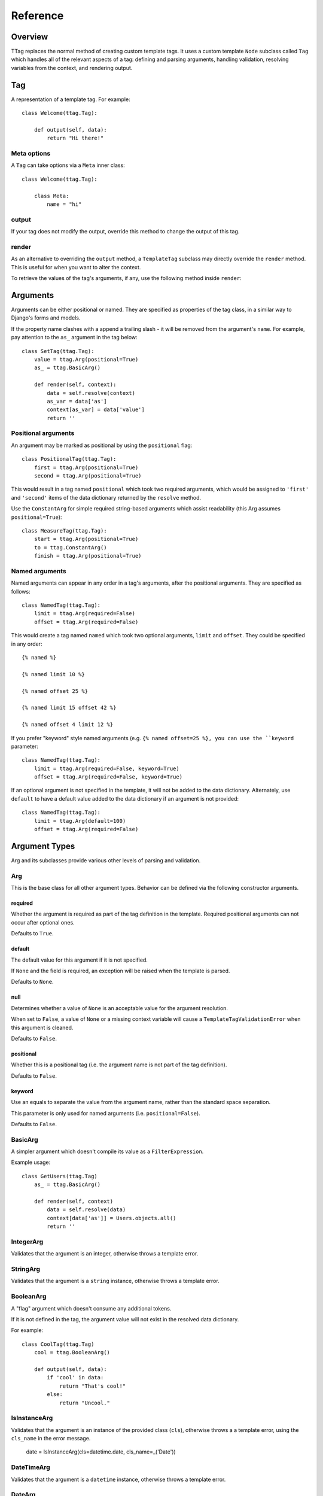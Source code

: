 =========
Reference
=========


Overview
========

TTag replaces the normal method of creating custom template tags.  It
uses a custom template ``Node`` subclass called ``Tag`` which handles all of
the relevant aspects of a tag: defining and parsing arguments, handling
validation, resolving variables from the context, and rendering output.


Tag
===

.. class:: ttag.Tag

    A representation of a template tag. For example::

	    class Welcome(ttag.Tag):
	
	        def output(self, data):
	            return "Hi there!"

Meta options
------------

.. class:: ttag.Tag.Meta

A ``Tag`` can take options via a ``Meta`` inner class::

    class Welcome(ttag.Tag):

        class Meta:
            name = "hi"

.. attribute:: ttag.Tag.Meta.name

    Explicitly choose a name for the tag. If not given, the tag's name will be
	created by taking the class's name and converting it from CamelCase to
	under_score format. For example, ``AmazingStuff`` would turn into
	``{% amazing_stuff %}``.

.. attribute:: ttag.Tag.Meta.register

    Register the tag in a tag library.
    
    Alternatively, a tag can still be rendered the standard way:
    ``some_library.tag(ThisTag)``.

.. attribute:: ttag.Tag.Meta.block

    Retrieve subsequent template nodes until ``{% end[tagname] %}``, adding
    them to ``self.nodelists``.

.. attribute:: ttag.Tag.Meta.end_block

    An alternative ending block node. Defaults to ``'end%(name)s'``.

output
------

If your tag does not modify the output, override this method to change the
output of this tag. 

.. method:: ttag.Tag.output(self, data)

    :param data: A dictionary of data built from the arguments this tag uses,
    	usually built by the :meth:`resolve` method.

render
------

As an alternative to overriding the ``output`` method, a ``TemplateTag``
subclass may directly override the ``render`` method. This is useful for
when you want to alter the context.

.. method:: ttag.Tag.render(self, context)

	:param context: The current template context.

    ``render`` must return a unicode string.

    If your tag doesn't return anything (e.g., it only manipulates the
    context), ``render`` should simply return an empty string.

To retrieve the values of the tag's arguments, if any, use the following method
inside ``render``:

.. method:: ttag.Tag.resolve(self, context)

	Retrieve the values of the tag's arguments.
	
	:param context: The current template context.
	:returns: A data dictionary containing the values of the tag's arguments.


Arguments
=========

Arguments can be either positional or named. They are specified as properties
of the tag class, in a similar way to Django's forms and models.

If the property name clashes with a append a trailing slash - it will be
removed from the argument's ``name``. For example, pay attention to the ``as_``
argument in the tag below::

    class SetTag(ttag.Tag):
        value = ttag.Arg(positional=True)
        as_ = ttag.BasicArg()
        
        def render(self, context):
            data = self.resolve(context)
            as_var = data['as']
            context[as_var] = data['value']
            return ''

Positional arguments
--------------------

An argument may be marked as positional by using the ``positional`` flag::  

    class PositionalTag(ttag.Tag):
        first = ttag.Arg(positional=True)
        second = ttag.Arg(positional=True)

This would result in a tag named ``positional`` which took two required
arguments, which would be assigned to ``'first'`` and ``'second'`` items
of the data dictionary returned by the ``resolve`` method.

Use the ``ConstantArg`` for simple required string-based arguments which assist
readability (this Arg assumes ``positional=True``)::

    class MeasureTag(ttag.Tag):
        start = ttag.Arg(positional=True)
        to = ttag.ConstantArg()
        finish = ttag.Arg(positional=True)

Named arguments
---------------

Named arguments can appear in any order in a tag's arguments, after the
positional arguments.  They are specified as follows::

    class NamedTag(ttag.Tag):
        limit = ttag.Arg(required=False)
        offset = ttag.Arg(required=False)

This would create a tag named ``named`` which took two optional arguments,
``limit`` and ``offset``.  They could be specified in any order::

    {% named %}

    {% named limit 10 %}

    {% named offset 25 %}

    {% named limit 15 offset 42 %}

    {% named offset 4 limit 12 %}

If you prefer "keyword" style named arguments (e.g. ``{% named offset=25 %},
you can use the ``keyword`` parameter::

    class NamedTag(ttag.Tag):
        limit = ttag.Arg(required=False, keyword=True)
        offset = ttag.Arg(required=False, keyword=True)

If an optional argument is not specified in the template, it will not be
added to the data dictionary. Alternately, use ``default`` to have a default
value added to the data dictionary if an argument is not provided::

    class NamedTag(ttag.Tag):
        limit = ttag.Arg(default=100)
        offset = ttag.Arg(required=False)


Argument Types
==============

Arg and its subclasses provide various other levels of parsing and validation.


Arg
---

This is the base class for all other argument types.  Behavior can be defined
via the following constructor arguments.


required
~~~~~~~~

Whether the argument is required as part of the tag definition in the template.
Required positional arguments can not occur after optional ones. 

Defaults to ``True``.

default
~~~~~~~

The default value for this argument if it is not specified.

If ``None`` and the field is required, an exception will be raised when the
template is parsed.

Defaults to ``None``.

null
~~~~

Determines whether a value of ``None`` is an acceptable value for the argument
resolution.

When set to ``False``, a value of ``None`` or a missing context variable will
cause a ``TemplateTagValidationError`` when this argument is cleaned.

Defaults to ``False``.

positional
~~~~~~~~~~

Whether this is a positional tag (i.e. the argument name is not part of the tag
definition).  

Defaults to ``False``.

keyword
~~~~~~~

Use an equals to separate the value from the argument name, rather than the
standard space separation.

This parameter is only used for named arguments (i.e. ``positional=False``).

Defaults to ``False``.


BasicArg
--------

A simpler argument which doesn't compile its value as a ``FilterExpression``.

Example usage::

    class GetUsers(ttag.Tag)
        as_ = ttag.BasicArg()

        def render(self, context)
            data = self.resolve(data)
            context[data['as']] = Users.objects.all()
            return '' 


IntegerArg
----------

Validates that the argument is an integer, otherwise throws a template error.


StringArg
---------

Validates that the argument is a ``string`` instance, otherwise throws a
template error.


BooleanArg
----------

A "flag" argument which doesn't consume any additional tokens.

If it is not defined in the tag, the argument value will not exist in the
resolved data dictionary.

For example::

    class CoolTag(ttag.Tag)
        cool = ttag.BooleanArg()

        def output(self, data):
            if 'cool' in data:
                return "That's cool!"
            else:
                return "Uncool."


IsInstanceArg
-------------

Validates that the argument is an instance of the provided class (``cls``),
otherwise throws a a template error, using the ``cls_name`` in the error
message.

	date = IsInstanceArg(cls=datetime.date, cls_name=_('Date'))


DateTimeArg
-----------

Validates that the argument is a ``datetime`` instance, otherwise throws a
template error.


DateArg
-------

Validates that the argument is a ``date`` instance, otherwise throws a template
error.


TimeArg
-------

Validates that the argument is a ``time`` instance, otherwise throws a template
error.


ModelInstanceArg
----------------

Validates that the passed in value is an instance of the specified ``Model``
class.  It takes a single additional named argument, ``model``.

model
~~~~~

The ``Model`` class you want to validate against.


KeywordsArg
-----------

Parses one or more additional tokens as keywords.

Use ``compact`` and ``verbose`` boolean parameters to control the keyword
argument format. The default format is compact::

    {% compact with foo=1 bar=2 %}

Setting ``verbose=True`` and ``compact=False`` will require verbose format:

	{% verbose with 1 as foo and 2 as bar %}

If ``verbose=True`` and ``compact`` is left as ``True``, then either (or even
both) formats are allowed. This is usually only used for backwards
compatibility::

    {% mixed with foo=1 bar=2 %}
    {% mixed with 1 as foo and 2 as bar %}
    {% mixed with foo=1 and 2 as bar %}

In verbose mode, the ``and`` is required for multiple arguments, in mixed
mode it is optional, and in compact mode it is obviously not used.

Use the ``compile_values`` parameter to compile keyword values as template
variables (defaults to ``True``).
